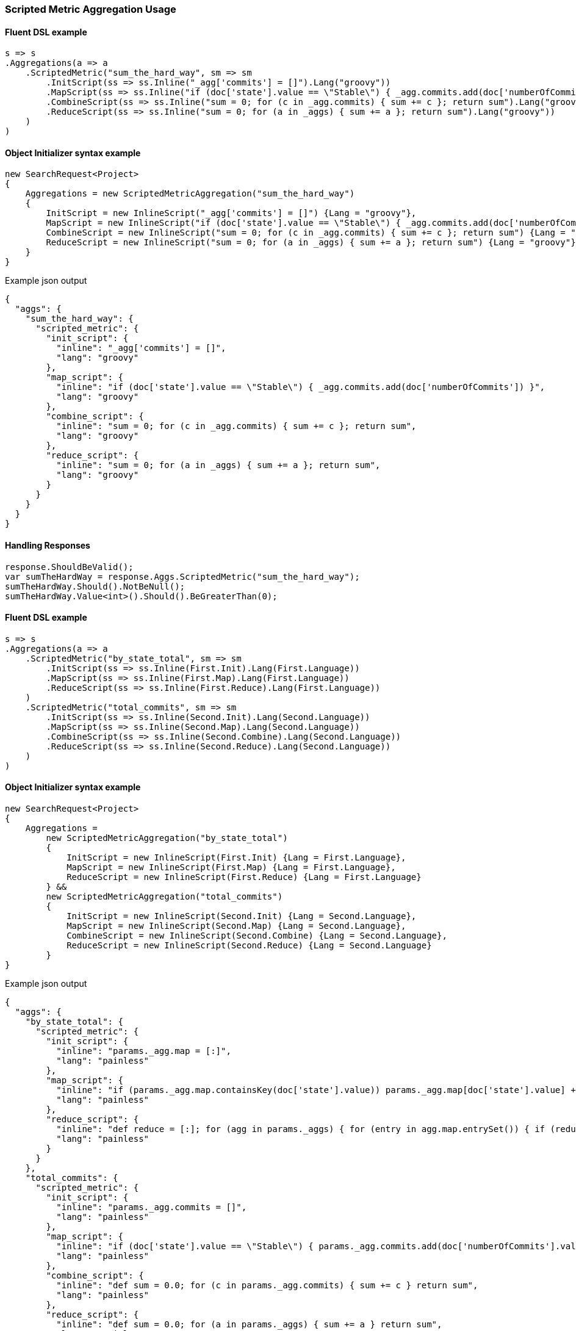 :ref_current: https://www.elastic.co/guide/en/elasticsearch/reference/5.6

:github: https://github.com/elastic/elasticsearch-net

:nuget: https://www.nuget.org/packages

////
IMPORTANT NOTE
==============
This file has been generated from https://github.com/elastic/elasticsearch-net/tree/5.x/src/Tests/Aggregations/Metric/ScriptedMetric/ScriptedMetricAggregationUsageTests.cs. 
If you wish to submit a PR for any spelling mistakes, typos or grammatical errors for this file,
please modify the original csharp file found at the link and submit the PR with that change. Thanks!
////

[[scripted-metric-aggregation-usage]]
=== Scripted Metric Aggregation Usage

==== Fluent DSL example

[source,csharp]
----
s => s
.Aggregations(a => a
    .ScriptedMetric("sum_the_hard_way", sm => sm
        .InitScript(ss => ss.Inline("_agg['commits'] = []").Lang("groovy"))
        .MapScript(ss => ss.Inline("if (doc['state'].value == \"Stable\") { _agg.commits.add(doc['numberOfCommits']) }").Lang("groovy"))
        .CombineScript(ss => ss.Inline("sum = 0; for (c in _agg.commits) { sum += c }; return sum").Lang("groovy"))
        .ReduceScript(ss => ss.Inline("sum = 0; for (a in _aggs) { sum += a }; return sum").Lang("groovy"))
    )
)
----

==== Object Initializer syntax example

[source,csharp]
----
new SearchRequest<Project>
{
    Aggregations = new ScriptedMetricAggregation("sum_the_hard_way")
    {
        InitScript = new InlineScript("_agg['commits'] = []") {Lang = "groovy"},
        MapScript = new InlineScript("if (doc['state'].value == \"Stable\") { _agg.commits.add(doc['numberOfCommits']) }") {Lang = "groovy"},
        CombineScript = new InlineScript("sum = 0; for (c in _agg.commits) { sum += c }; return sum") {Lang = "groovy"},
        ReduceScript = new InlineScript("sum = 0; for (a in _aggs) { sum += a }; return sum") {Lang = "groovy"}
    }
}
----

[source,javascript]
.Example json output
----
{
  "aggs": {
    "sum_the_hard_way": {
      "scripted_metric": {
        "init_script": {
          "inline": "_agg['commits'] = []",
          "lang": "groovy"
        },
        "map_script": {
          "inline": "if (doc['state'].value == \"Stable\") { _agg.commits.add(doc['numberOfCommits']) }",
          "lang": "groovy"
        },
        "combine_script": {
          "inline": "sum = 0; for (c in _agg.commits) { sum += c }; return sum",
          "lang": "groovy"
        },
        "reduce_script": {
          "inline": "sum = 0; for (a in _aggs) { sum += a }; return sum",
          "lang": "groovy"
        }
      }
    }
  }
}
----

==== Handling Responses

[source,csharp]
----
response.ShouldBeValid();
var sumTheHardWay = response.Aggs.ScriptedMetric("sum_the_hard_way");
sumTheHardWay.Should().NotBeNull();
sumTheHardWay.Value<int>().Should().BeGreaterThan(0);
----

==== Fluent DSL example

[source,csharp]
----
s => s
.Aggregations(a => a
    .ScriptedMetric("by_state_total", sm => sm
        .InitScript(ss => ss.Inline(First.Init).Lang(First.Language))
        .MapScript(ss => ss.Inline(First.Map).Lang(First.Language))
        .ReduceScript(ss => ss.Inline(First.Reduce).Lang(First.Language))
    )
    .ScriptedMetric("total_commits", sm => sm
        .InitScript(ss => ss.Inline(Second.Init).Lang(Second.Language))
        .MapScript(ss => ss.Inline(Second.Map).Lang(Second.Language))
        .CombineScript(ss => ss.Inline(Second.Combine).Lang(Second.Language))
        .ReduceScript(ss => ss.Inline(Second.Reduce).Lang(Second.Language))
    )
)
----

==== Object Initializer syntax example

[source,csharp]
----
new SearchRequest<Project>
{
    Aggregations =
        new ScriptedMetricAggregation("by_state_total")
        {
            InitScript = new InlineScript(First.Init) {Lang = First.Language},
            MapScript = new InlineScript(First.Map) {Lang = First.Language},
            ReduceScript = new InlineScript(First.Reduce) {Lang = First.Language}
        } &&
        new ScriptedMetricAggregation("total_commits")
        {
            InitScript = new InlineScript(Second.Init) {Lang = Second.Language},
            MapScript = new InlineScript(Second.Map) {Lang = Second.Language},
            CombineScript = new InlineScript(Second.Combine) {Lang = Second.Language},
            ReduceScript = new InlineScript(Second.Reduce) {Lang = Second.Language}
        }
}
----

[source,javascript]
.Example json output
----
{
  "aggs": {
    "by_state_total": {
      "scripted_metric": {
        "init_script": {
          "inline": "params._agg.map = [:]",
          "lang": "painless"
        },
        "map_script": {
          "inline": "if (params._agg.map.containsKey(doc['state'].value)) params._agg.map[doc['state'].value] += 1 else params._agg.map[doc['state'].value] = 1;",
          "lang": "painless"
        },
        "reduce_script": {
          "inline": "def reduce = [:]; for (agg in params._aggs) { for (entry in agg.map.entrySet()) { if (reduce.containsKey(entry.getKey())) reduce[entry.getKey()] += entry.getValue(); else reduce[entry.getKey()] = entry.getValue(); } } return reduce;",
          "lang": "painless"
        }
      }
    },
    "total_commits": {
      "scripted_metric": {
        "init_script": {
          "inline": "params._agg.commits = []",
          "lang": "painless"
        },
        "map_script": {
          "inline": "if (doc['state'].value == \"Stable\") { params._agg.commits.add(doc['numberOfCommits'].value) }",
          "lang": "painless"
        },
        "combine_script": {
          "inline": "def sum = 0.0; for (c in params._agg.commits) { sum += c } return sum",
          "lang": "painless"
        },
        "reduce_script": {
          "inline": "def sum = 0.0; for (a in params._aggs) { sum += a } return sum",
          "lang": "painless"
        }
      }
    }
  }
}
----

==== Handling Responses

[source,csharp]
----
response.ShouldBeValid();
var by_state_total = response.Aggs.ScriptedMetric("by_state_total");
var total_commits = response.Aggs.ScriptedMetric("total_commits");

by_state_total.Should().NotBeNull();
total_commits.Should().NotBeNull();

by_state_total.Value<IDictionary<string, int>>().Should().NotBeNull();
total_commits.Value<int>().Should().BeGreaterThan(0);
----

